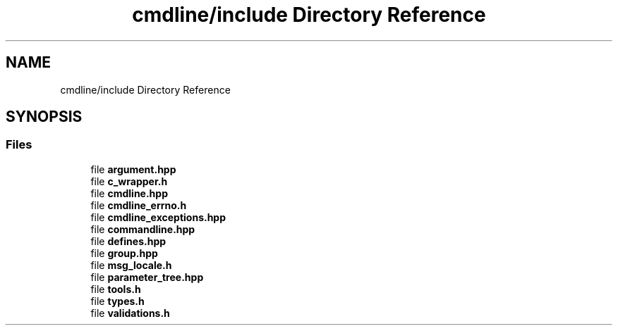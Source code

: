 .TH "cmdline/include Directory Reference" 3 "Wed Nov 3 2021" "Version 0.2.3" "Command Line Processor" \" -*- nroff -*-
.ad l
.nh
.SH NAME
cmdline/include Directory Reference
.SH SYNOPSIS
.br
.PP
.SS "Files"

.in +1c
.ti -1c
.RI "file \fBargument\&.hpp\fP"
.br
.ti -1c
.RI "file \fBc_wrapper\&.h\fP"
.br
.ti -1c
.RI "file \fBcmdline\&.hpp\fP"
.br
.ti -1c
.RI "file \fBcmdline_errno\&.h\fP"
.br
.ti -1c
.RI "file \fBcmdline_exceptions\&.hpp\fP"
.br
.ti -1c
.RI "file \fBcommandline\&.hpp\fP"
.br
.ti -1c
.RI "file \fBdefines\&.hpp\fP"
.br
.ti -1c
.RI "file \fBgroup\&.hpp\fP"
.br
.ti -1c
.RI "file \fBmsg_locale\&.h\fP"
.br
.ti -1c
.RI "file \fBparameter_tree\&.hpp\fP"
.br
.ti -1c
.RI "file \fBtools\&.h\fP"
.br
.ti -1c
.RI "file \fBtypes\&.h\fP"
.br
.ti -1c
.RI "file \fBvalidations\&.h\fP"
.br
.in -1c
